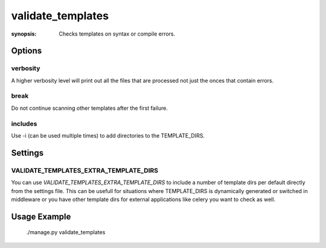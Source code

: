 validate_templates
==================

:synopsis: Checks templates on syntax or compile errors.

Options
-------

verbosity
~~~~~~~~~
A higher verbosity level will print out all the files that are processed not just the onces that contain errors.

break
~~~~~
Do not continue scanning other templates after the first failure.

includes
~~~~~~~~
Use -i (can be used multiple times) to add directories to the TEMPLATE_DIRS.

Settings
--------

VALIDATE_TEMPLATES_EXTRA_TEMPLATE_DIRS
~~~~~~~~~~~~~~~~~~~~~~~~~~~~~~~~~~~~~~

You can use `VALIDATE_TEMPLATES_EXTRA_TEMPLATE_DIRS` to include a number of template dirs per default directly from the settings file.
This can be usefull for situations where TEMPLATE_DIRS is dynamically generated or switched in middleware or you have other template
dirs for external applications like celery you want to check as well.

Usage Example
-------------

 ./manage.py validate_templates

